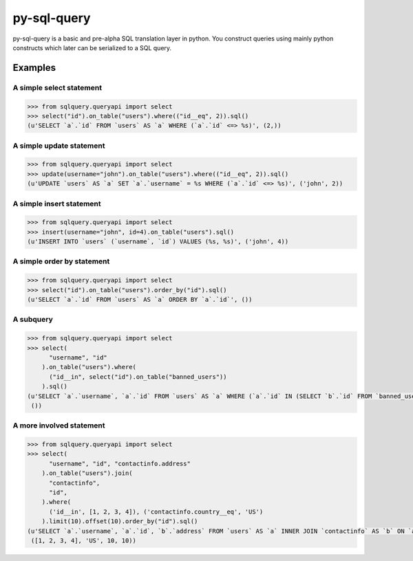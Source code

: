 py-sql-query
============

py-sql-query is a basic and pre-alpha SQL translation layer in
python. You construct queries using mainly python constructs which later can be
serialized to a SQL query.

Examples
--------

A simple select statement
~~~~~~~~~~~~~~~~~~~~~~~~~

.. code-block:: python

    >>> from sqlquery.queryapi import select
    >>> select("id").on_table("users").where(("id__eq", 2)).sql()
    (u'SELECT `a`.`id` FROM `users` AS `a` WHERE (`a`.`id` <=> %s)', (2,))

A simple update statement
~~~~~~~~~~~~~~~~~~~~~~~~~
.. code-block:: python

    >>> from sqlquery.queryapi import select
    >>> update(username="john").on_table("users").where(("id__eq", 2)).sql()
    (u'UPDATE `users` AS `a` SET `a`.`username` = %s WHERE (`a`.`id` <=> %s)', ('john', 2))

A simple insert statement
~~~~~~~~~~~~~~~~~~~~~~~~~
.. code-block:: python

    >>> from sqlquery.queryapi import select
    >>> insert(username="john", id=4).on_table("users").sql()
    (u'INSERT INTO `users` (`username`, `id`) VALUES (%s, %s)', ('john', 4))

A simple order by statement
~~~~~~~~~~~~~~~~~~~~~~~~~~~
.. code-block:: python

    >>> from sqlquery.queryapi import select
    >>> select("id").on_table("users").order_by("id").sql()
    (u'SELECT `a`.`id` FROM `users` AS `a` ORDER BY `a`.`id`', ())

A subquery
~~~~~~~~~~
.. code-block:: python

    >>> from sqlquery.queryapi import select
    >>> select(
          "username", "id"
        ).on_table("users").where(
          ("id__in", select("id").on_table("banned_users"))
        ).sql()
    (u'SELECT `a`.`username`, `a`.`id` FROM `users` AS `a` WHERE (`a`.`id` IN (SELECT `b`.`id` FROM `banned_users` AS `b`))',
     ())


A more involved statement
~~~~~~~~~~~~~~~~~~~~~~~~~
.. code-block:: python

    >>> from sqlquery.queryapi import select
    >>> select(
          "username", "id", "contactinfo.address"
        ).on_table("users").join(
          "contactinfo",
          "id",
        ).where(
          ('id__in', [1, 2, 3, 4]), ('contactinfo.country__eq', 'US')
        ).limit(10).offset(10).order_by("id").sql()
    (u'SELECT `a`.`username`, `a`.`id`, `b`.`address` FROM `users` AS `a` INNER JOIN `contactinfo` AS `b` ON `a`.`id` = `b`.`id` WHERE (`a`.`id` IN (%s,%s,%s,%s)) AND (`b`.`country` <=> %s) ORDER BY `a`.`id` OFFSET %s LIMIT %s',
     ([1, 2, 3, 4], 'US', 10, 10))

